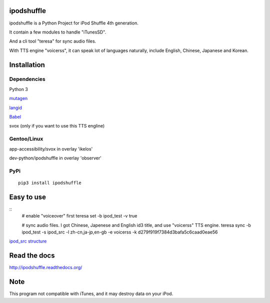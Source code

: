 ipodshuffle
===========

ipodshuffle is a Python Project for iPod Shuffle 4th generation.

It contain a few modules to handle "iTunesSD".

And a cli tool "teresa" for sync audio files.

With TTS engine "voicerss", it can speak lot of languages naturally, include English, Chinese, Japanese and Korean.


Installation
============

Dependencies
------------

Python 3

`mutagen <https://bitbucket.org/lazka/mutagen>`_

`langid <https://github.com/saffsd/langid.py>`_

`Babel <http://babel.pocoo.org/>`_

svox (only if you want to use this TTS engline)

Gentoo/Linux
------------

app-accessibility/svox in overlay 'ikelos'

dev-python/ipodshuffle in overlay 'observer'

PyPi
----
::

    pip3 install ipodshuffle


Easy to use
===========
::
    # enable "voiceover" first
    teresa set -b ipod_test -v true

    # sync audio files. I got Chinese, Japenese and English id3 title, and use "voicerss" TTS engine.
    teresa sync -b ipod_test -s ipod_src -l zh-cn,ja-jp,en-gb -e voicerss -k d279f919f7384d3bafa5c6caad0eae56


`ipod_src structure <http://ipodshuffle.readthedocs.org/en/latest/teresa/index.html#source-path-folder-structure>`_


Read the docs
=============

http://ipodshuffle.readthedocs.org/


Note
====

This program not compatible with iTunes, and it may destroy data on your iPod.